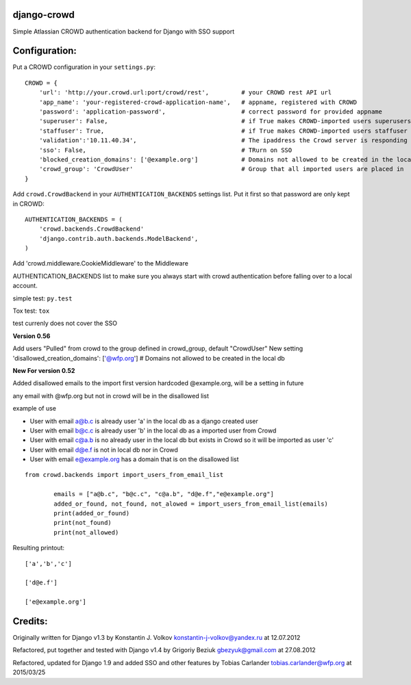 django-crowd
============

Simple Atlassian CROWD authentication backend for Django with SSO
support

Configuration:
==============

Put a CROWD configuration in your ``settings.py``:

::

    CROWD = {
        'url': 'http://your.crowd.url:port/crowd/rest',         # your CROWD rest API url
        'app_name': 'your-registered-crowd-application-name',   # appname, registered with CROWD
        'password': 'application-password',                     # correct password for provided appname
        'superuser': False,                                     # if True makes CROWD-imported users superusers
        'staffuser': True,                                      # if True makes CROWD-imported users staffuser
        'validation':'10.11.40.34',                             # The ipaddress the Crowd server is responding to
        'sso': False,                                           # TRurn on SSO
        'blocked_creation_domains': ['@example.org']            # Domains not allowed to be created in the local db
        'crowd_group': 'CrowdUser'                              # Group that all imported users are placed in
    }

Add ``crowd.CrowdBackend`` in your ``AUTHENTICATION_BACKENDS`` settings
list. Put it first so that password are only kept in CROWD:

::

    AUTHENTICATION_BACKENDS = (
        'crowd.backends.CrowdBackend'
        'django.contrib.auth.backends.ModelBackend',
    )

Add 'crowd.middleware.CookieMiddleware' to the Middleware

AUTHENTICATION\_BACKENDS list to make sure you always start with crowd
authentication before falling over to a local account.

simple test: ``py.test``

Tox test: ``tox``

test currenly does not cover the SSO

**Version 0.56**

Add users "Pulled" from crowd to the group defined in crowd\_group,
default "CrowdUser" New setting 'disallowed\_creation\_domains':
['@wfp.org'] # Domains not allowed to be created in the local db

**New For version 0.52**

Added disallowed emails to the import first version hardcoded
@example.org, will be a setting in future

any email with @wfp.org but not in crowd will be in the disallowed list

example of use

-  User with email a@b.c is already user 'a' in the local db as a django
   created user
-  User with email b@c.c is already user 'b' in the local db as a
   imported user from Crowd
-  User with email c@a.b is no already user in the local db but exists
   in Crowd so it will be imported as user 'c'
-  User with email d@e.f is not in local db nor in Crowd
-  User with email e@example.org has a domain that is on the disallowed
   list

::

    from crowd.backends import import_users_from_email_list

            emails = ["a@b.c", "b@c.c", "c@a.b", "d@e.f","e@example.org"]
            added_or_found, not_found, not_alowed = import_users_from_email_list(emails)
            print(added_or_found)
            print(not_found)
            print(not_allowed)

Resulting printout:

::

    ['a','b','c']

    ['d@e.f']

    ['e@example.org']

Credits:
========

Originally written for Django v1.3 by Konstantin J. Volkov
konstantin-j-volkov@yandex.ru at 12.07.2012

Refactored, put together and tested with Django v1.4 by Grigoriy Beziuk
gbezyuk@gmail.com at 27.08.2012

Refactored, updated for Django 1.9 and added SSO and other features by
Tobias Carlander tobias.carlander@wfp.org at 2015/03/25
